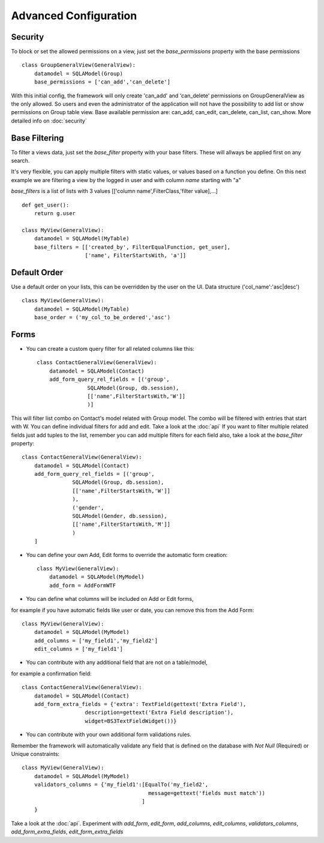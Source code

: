 Advanced Configuration
======================

Security
--------

To block or set the allowed permissions on a view, just set the *base_permissions* property with the base permissions

::

    class GroupGeneralView(GeneralView):
        datamodel = SQLAModel(Group)
        base_permissions = ['can_add','can_delete']

With this initial config, the framework will only create 'can_add' and 'can_delete'
permissions on GroupGeneralView as the only allowed. So users and even the administrator
of the application will not have the possibility to add list or show permissions on Group table view.
Base available permission are: can_add, can_edit, can_delete, can_list, can_show. More detailed info on :doc:`security`

Base Filtering
--------------

To filter a views data, just set the *base_filter* property with your base filters. These will allways be applied first on any search.

It's very flexible, you can apply multiple filters with static values, or values based on a function you define. On this next example we are filtering a view by the logged in user and with column *name* starting with "a"

*base_filters* is a list of lists with 3 values [['column name',FilterClass,'filter value],...]

::

    def get_user():
        return g.user

    class MyView(GeneralView):
        datamodel = SQLAModel(MyTable)
        base_filters = [['created_by', FilterEqualFunction, get_user],
                        ['name', FilterStartsWith, 'a']]


Default Order
-------------

Use a default order on your lists, this can be overridden by the user on the UI. Data structure ('col_name':'asc|desc')

::

    class MyView(GeneralView):
        datamodel = SQLAModel(MyTable)
        base_order = ('my_col_to_be_ordered','asc')


Forms
-----

- You can create a custom query filter for all related columns like this::

    class ContactGeneralView(GeneralView):
        datamodel = SQLAModel(Contact)
        add_form_query_rel_fields = [('group',
                    SQLAModel(Group, db.session),
                    [['name',FilterStartsWith,'W']]
                    )]


This will filter list combo on Contact's model related with Group model. The combo will be filtered with entries that start with W. You can define individual filters for add and edit. Take a look at the :doc:`api`
If you want to filter multiple related fields just add tuples to the list, remember you can add multiple filters for each field also, take a look at the *base_filter* property::

    class ContactGeneralView(GeneralView):
        datamodel = SQLAModel(Contact)
        add_form_query_rel_fields = [('group',
                    SQLAModel(Group, db.session),
                    [['name',FilterStartsWith,'W']]
                    ),
                    ('gender',
                    SQLAModel(Gender, db.session),
                    [['name',FilterStartsWith,'M']]
                    )
        ]


- You can define your own Add, Edit forms to override the automatic form creation::

    class MyView(GeneralView):
        datamodel = SQLAModel(MyModel)
        add_form = AddFormWTF


- You can define what columns will be included on Add or Edit forms,
for example if you have automatic fields like user or date, you can remove this from the Add Form::

    class MyView(GeneralView):
        datamodel = SQLAModel(MyModel)
        add_columns = ['my_field1','my_field2']
        edit_columns = ['my_field1']

- You can contribute with any additional field that are not on a table/model,
for example a confirmation field::

    class ContactGeneralView(GeneralView):
        datamodel = SQLAModel(Contact)
        add_form_extra_fields = {'extra': TextField(gettext('Extra Field'),
                        description=gettext('Extra Field description'),
                        widget=BS3TextFieldWidget())}


- You can contribute with your own additional form validations rules.
Remember the framework will automatically validate any field that is defined on the database
with *Not Null* (Required) or Unique constraints::

    class MyView(GeneralView):
        datamodel = SQLAModel(MyModel)
        validators_columns = {'my_field1':[EqualTo('my_field2',
                                            message=gettext('fields must match'))
                                          ]
        }

Take a look at the :doc:`api`. Experiment with *add_form*, *edit_form*, *add_columns*, *edit_columns*, *validators_columns*, *add_form_extra_fields*, *edit_form_extra_fields*
